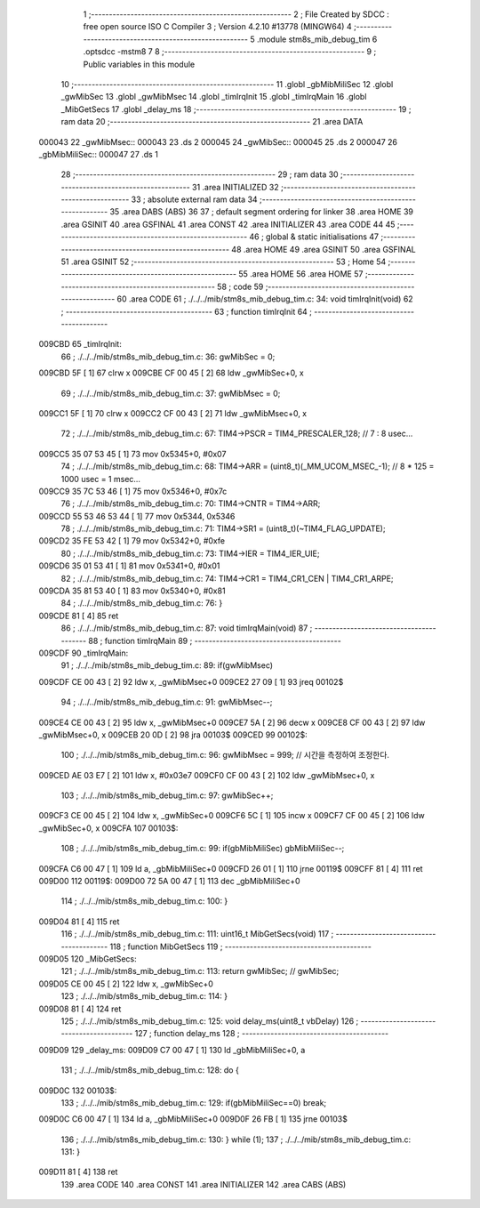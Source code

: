                                       1 ;--------------------------------------------------------
                                      2 ; File Created by SDCC : free open source ISO C Compiler 
                                      3 ; Version 4.2.10 #13778 (MINGW64)
                                      4 ;--------------------------------------------------------
                                      5 	.module stm8s_mib_debug_tim
                                      6 	.optsdcc -mstm8
                                      7 	
                                      8 ;--------------------------------------------------------
                                      9 ; Public variables in this module
                                     10 ;--------------------------------------------------------
                                     11 	.globl _gbMibMiliSec
                                     12 	.globl _gwMibSec
                                     13 	.globl _gwMibMsec
                                     14 	.globl _timIrqInit
                                     15 	.globl _timIrqMain
                                     16 	.globl _MibGetSecs
                                     17 	.globl _delay_ms
                                     18 ;--------------------------------------------------------
                                     19 ; ram data
                                     20 ;--------------------------------------------------------
                                     21 	.area DATA
      000043                         22 _gwMibMsec::
      000043                         23 	.ds 2
      000045                         24 _gwMibSec::
      000045                         25 	.ds 2
      000047                         26 _gbMibMiliSec::
      000047                         27 	.ds 1
                                     28 ;--------------------------------------------------------
                                     29 ; ram data
                                     30 ;--------------------------------------------------------
                                     31 	.area INITIALIZED
                                     32 ;--------------------------------------------------------
                                     33 ; absolute external ram data
                                     34 ;--------------------------------------------------------
                                     35 	.area DABS (ABS)
                                     36 
                                     37 ; default segment ordering for linker
                                     38 	.area HOME
                                     39 	.area GSINIT
                                     40 	.area GSFINAL
                                     41 	.area CONST
                                     42 	.area INITIALIZER
                                     43 	.area CODE
                                     44 
                                     45 ;--------------------------------------------------------
                                     46 ; global & static initialisations
                                     47 ;--------------------------------------------------------
                                     48 	.area HOME
                                     49 	.area GSINIT
                                     50 	.area GSFINAL
                                     51 	.area GSINIT
                                     52 ;--------------------------------------------------------
                                     53 ; Home
                                     54 ;--------------------------------------------------------
                                     55 	.area HOME
                                     56 	.area HOME
                                     57 ;--------------------------------------------------------
                                     58 ; code
                                     59 ;--------------------------------------------------------
                                     60 	.area CODE
                                     61 ;	./../../mib/stm8s_mib_debug_tim.c: 34: void timIrqInit(void)
                                     62 ;	-----------------------------------------
                                     63 ;	 function timIrqInit
                                     64 ;	-----------------------------------------
      009CBD                         65 _timIrqInit:
                                     66 ;	./../../mib/stm8s_mib_debug_tim.c: 36: gwMibSec = 0;
      009CBD 5F               [ 1]   67 	clrw	x
      009CBE CF 00 45         [ 2]   68 	ldw	_gwMibSec+0, x
                                     69 ;	./../../mib/stm8s_mib_debug_tim.c: 37: gwMibMsec = 0;
      009CC1 5F               [ 1]   70 	clrw	x
      009CC2 CF 00 43         [ 2]   71 	ldw	_gwMibMsec+0, x
                                     72 ;	./../../mib/stm8s_mib_debug_tim.c: 67: TIM4->PSCR  = TIM4_PRESCALER_128; // 7 : 8 usec...
      009CC5 35 07 53 45      [ 1]   73 	mov	0x5345+0, #0x07
                                     74 ;	./../../mib/stm8s_mib_debug_tim.c: 68: TIM4->ARR = (uint8_t)(_MM_UCOM_MSEC_-1); // 8 * 125 = 1000 usec = 1 msec...
      009CC9 35 7C 53 46      [ 1]   75 	mov	0x5346+0, #0x7c
                                     76 ;	./../../mib/stm8s_mib_debug_tim.c: 70: TIM4->CNTR = TIM4->ARR;
      009CCD 55 53 46 53 44   [ 1]   77 	mov	0x5344, 0x5346
                                     78 ;	./../../mib/stm8s_mib_debug_tim.c: 71: TIM4->SR1 = (uint8_t)(~TIM4_FLAG_UPDATE);
      009CD2 35 FE 53 42      [ 1]   79 	mov	0x5342+0, #0xfe
                                     80 ;	./../../mib/stm8s_mib_debug_tim.c: 73: TIM4->IER = TIM4_IER_UIE;
      009CD6 35 01 53 41      [ 1]   81 	mov	0x5341+0, #0x01
                                     82 ;	./../../mib/stm8s_mib_debug_tim.c: 74: TIM4->CR1 = TIM4_CR1_CEN | TIM4_CR1_ARPE;
      009CDA 35 81 53 40      [ 1]   83 	mov	0x5340+0, #0x81
                                     84 ;	./../../mib/stm8s_mib_debug_tim.c: 76: }
      009CDE 81               [ 4]   85 	ret
                                     86 ;	./../../mib/stm8s_mib_debug_tim.c: 87: void timIrqMain(void)
                                     87 ;	-----------------------------------------
                                     88 ;	 function timIrqMain
                                     89 ;	-----------------------------------------
      009CDF                         90 _timIrqMain:
                                     91 ;	./../../mib/stm8s_mib_debug_tim.c: 89: if(gwMibMsec) 
      009CDF CE 00 43         [ 2]   92 	ldw	x, _gwMibMsec+0
      009CE2 27 09            [ 1]   93 	jreq	00102$
                                     94 ;	./../../mib/stm8s_mib_debug_tim.c: 91: gwMibMsec--;
      009CE4 CE 00 43         [ 2]   95 	ldw	x, _gwMibMsec+0
      009CE7 5A               [ 2]   96 	decw	x
      009CE8 CF 00 43         [ 2]   97 	ldw	_gwMibMsec+0, x
      009CEB 20 0D            [ 2]   98 	jra	00103$
      009CED                         99 00102$:
                                    100 ;	./../../mib/stm8s_mib_debug_tim.c: 96: gwMibMsec = 999; // 시간을 측정하여 조정한다.
      009CED AE 03 E7         [ 2]  101 	ldw	x, #0x03e7
      009CF0 CF 00 43         [ 2]  102 	ldw	_gwMibMsec+0, x
                                    103 ;	./../../mib/stm8s_mib_debug_tim.c: 97: gwMibSec++;
      009CF3 CE 00 45         [ 2]  104 	ldw	x, _gwMibSec+0
      009CF6 5C               [ 1]  105 	incw	x
      009CF7 CF 00 45         [ 2]  106 	ldw	_gwMibSec+0, x
      009CFA                        107 00103$:
                                    108 ;	./../../mib/stm8s_mib_debug_tim.c: 99: if(gbMibMiliSec) gbMibMiliSec--;  
      009CFA C6 00 47         [ 1]  109 	ld	a, _gbMibMiliSec+0
      009CFD 26 01            [ 1]  110 	jrne	00119$
      009CFF 81               [ 4]  111 	ret
      009D00                        112 00119$:
      009D00 72 5A 00 47      [ 1]  113 	dec	_gbMibMiliSec+0
                                    114 ;	./../../mib/stm8s_mib_debug_tim.c: 100: }
      009D04 81               [ 4]  115 	ret
                                    116 ;	./../../mib/stm8s_mib_debug_tim.c: 111: uint16_t MibGetSecs(void)
                                    117 ;	-----------------------------------------
                                    118 ;	 function MibGetSecs
                                    119 ;	-----------------------------------------
      009D05                        120 _MibGetSecs:
                                    121 ;	./../../mib/stm8s_mib_debug_tim.c: 113: return gwMibSec; // gwMibSec;
      009D05 CE 00 45         [ 2]  122 	ldw	x, _gwMibSec+0
                                    123 ;	./../../mib/stm8s_mib_debug_tim.c: 114: }
      009D08 81               [ 4]  124 	ret
                                    125 ;	./../../mib/stm8s_mib_debug_tim.c: 125: void delay_ms(uint8_t vbDelay)
                                    126 ;	-----------------------------------------
                                    127 ;	 function delay_ms
                                    128 ;	-----------------------------------------
      009D09                        129 _delay_ms:
      009D09 C7 00 47         [ 1]  130 	ld	_gbMibMiliSec+0, a
                                    131 ;	./../../mib/stm8s_mib_debug_tim.c: 128: do {
      009D0C                        132 00103$:
                                    133 ;	./../../mib/stm8s_mib_debug_tim.c: 129: if(gbMibMiliSec==0) break;
      009D0C C6 00 47         [ 1]  134 	ld	a, _gbMibMiliSec+0
      009D0F 26 FB            [ 1]  135 	jrne	00103$
                                    136 ;	./../../mib/stm8s_mib_debug_tim.c: 130: } while (1);
                                    137 ;	./../../mib/stm8s_mib_debug_tim.c: 131: }
      009D11 81               [ 4]  138 	ret
                                    139 	.area CODE
                                    140 	.area CONST
                                    141 	.area INITIALIZER
                                    142 	.area CABS (ABS)
